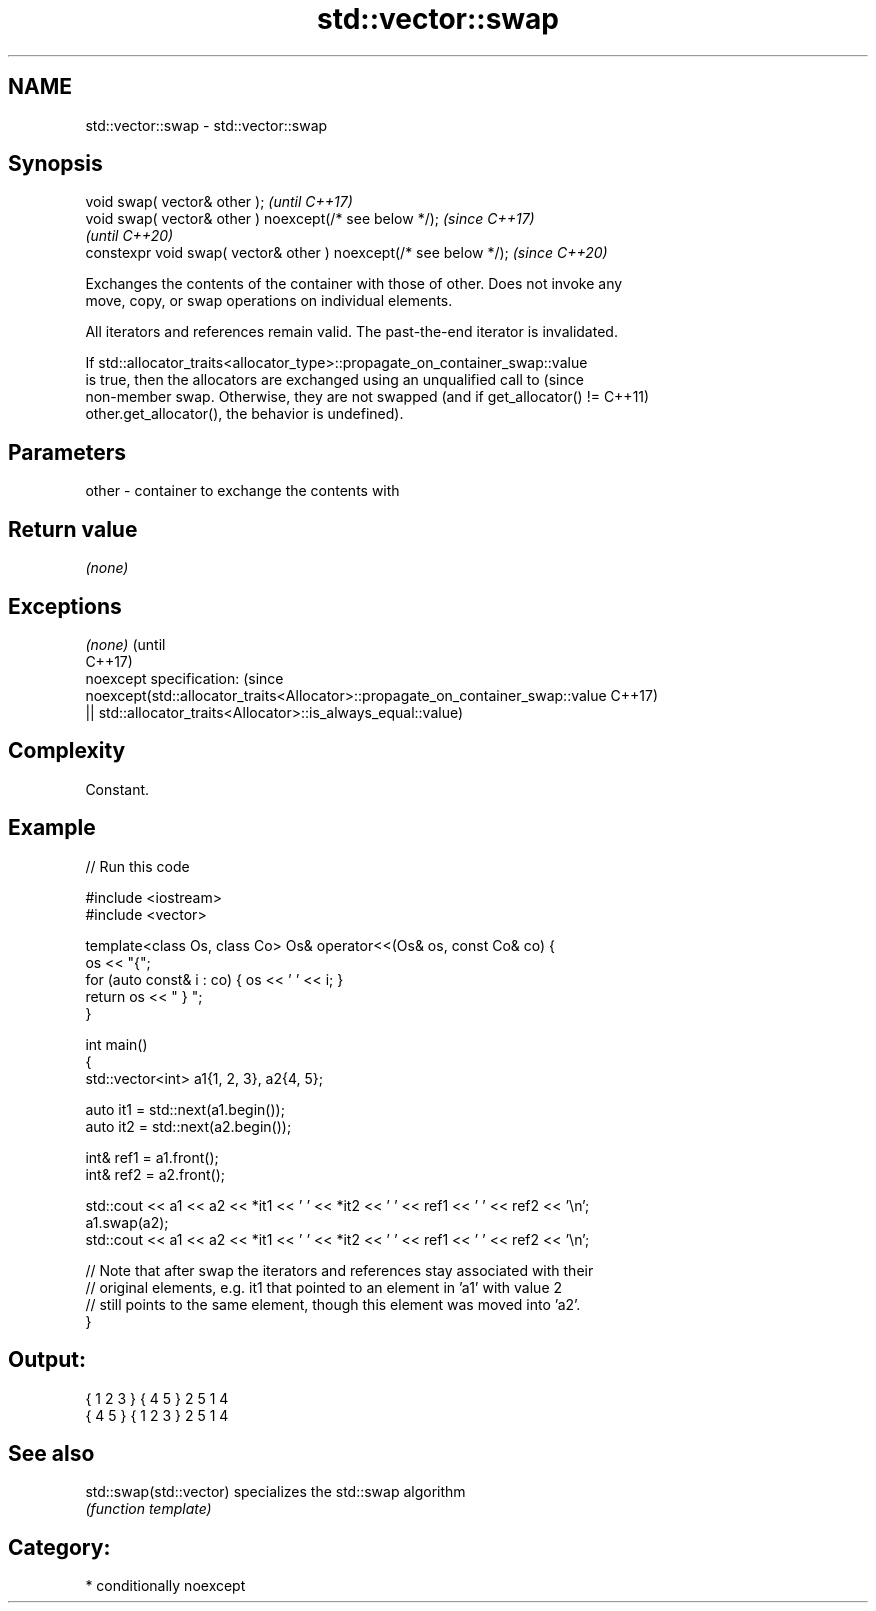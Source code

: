 .TH std::vector::swap 3 "2021.11.17" "http://cppreference.com" "C++ Standard Libary"
.SH NAME
std::vector::swap \- std::vector::swap

.SH Synopsis
   void swap( vector& other );                                      \fI(until C++17)\fP
   void swap( vector& other ) noexcept(/* see below */);            \fI(since C++17)\fP
                                                                    \fI(until C++20)\fP
   constexpr void swap( vector& other ) noexcept(/* see below */);  \fI(since C++20)\fP

   Exchanges the contents of the container with those of other. Does not invoke any
   move, copy, or swap operations on individual elements.

   All iterators and references remain valid. The past-the-end iterator is invalidated.

   If std::allocator_traits<allocator_type>::propagate_on_container_swap::value
   is true, then the allocators are exchanged using an unqualified call to       (since
   non-member swap. Otherwise, they are not swapped (and if get_allocator() !=   C++11)
   other.get_allocator(), the behavior is undefined).

.SH Parameters

   other - container to exchange the contents with

.SH Return value

   \fI(none)\fP

.SH Exceptions

   \fI(none)\fP                                                                        (until
                                                                                 C++17)
   noexcept specification:                                                       (since
   noexcept(std::allocator_traits<Allocator>::propagate_on_container_swap::value C++17)
   || std::allocator_traits<Allocator>::is_always_equal::value)

.SH Complexity

   Constant.

.SH Example


// Run this code

 #include <iostream>
 #include <vector>

 template<class Os, class Co> Os& operator<<(Os& os, const Co& co) {
     os << "{";
     for (auto const& i : co) { os << ' ' << i; }
     return os << " } ";
 }

 int main()
 {
     std::vector<int> a1{1, 2, 3}, a2{4, 5};

     auto it1 = std::next(a1.begin());
     auto it2 = std::next(a2.begin());

     int& ref1 = a1.front();
     int& ref2 = a2.front();

     std::cout << a1 << a2 << *it1 << ' ' << *it2 << ' ' << ref1 << ' ' << ref2 << '\\n';
     a1.swap(a2);
     std::cout << a1 << a2 << *it1 << ' ' << *it2 << ' ' << ref1 << ' ' << ref2 << '\\n';

     // Note that after swap the iterators and references stay associated with their
     // original elements, e.g. it1 that pointed to an element in 'a1' with value 2
     // still points to the same element, though this element was moved into 'a2'.
 }

.SH Output:

 { 1 2 3 } { 4 5 } 2 5 1 4
 { 4 5 } { 1 2 3 } 2 5 1 4

.SH See also

   std::swap(std::vector) specializes the std::swap algorithm
                          \fI(function template)\fP

.SH Category:

     * conditionally noexcept
